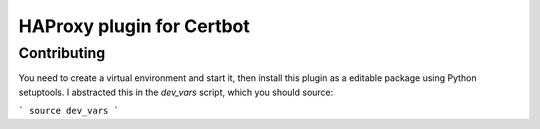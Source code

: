 HAProxy plugin for Certbot
==========================



Contributing
------------

You need to create a virtual environment and start it, then install this plugin
as a editable package using Python setuptools. I abstracted this in the
`dev_vars` script, which you should source:

```
source dev_vars
```
